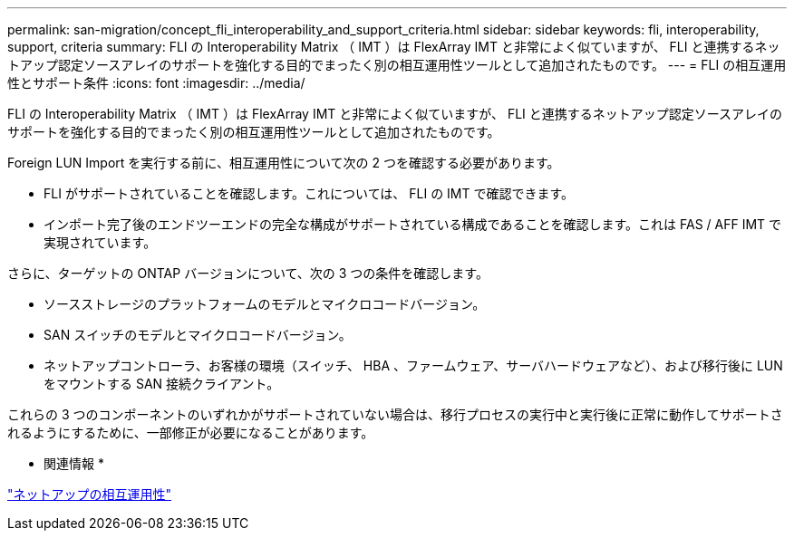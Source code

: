---
permalink: san-migration/concept_fli_interoperability_and_support_criteria.html 
sidebar: sidebar 
keywords: fli, interoperability, support, criteria 
summary: FLI の Interoperability Matrix （ IMT ）は FlexArray IMT と非常によく似ていますが、 FLI と連携するネットアップ認定ソースアレイのサポートを強化する目的でまったく別の相互運用性ツールとして追加されたものです。 
---
= FLI の相互運用性とサポート条件
:icons: font
:imagesdir: ../media/


[role="lead"]
FLI の Interoperability Matrix （ IMT ）は FlexArray IMT と非常によく似ていますが、 FLI と連携するネットアップ認定ソースアレイのサポートを強化する目的でまったく別の相互運用性ツールとして追加されたものです。

Foreign LUN Import を実行する前に、相互運用性について次の 2 つを確認する必要があります。

* FLI がサポートされていることを確認します。これについては、 FLI の IMT で確認できます。
* インポート完了後のエンドツーエンドの完全な構成がサポートされている構成であることを確認します。これは FAS / AFF IMT で実現されています。


さらに、ターゲットの ONTAP バージョンについて、次の 3 つの条件を確認します。

* ソースストレージのプラットフォームのモデルとマイクロコードバージョン。
* SAN スイッチのモデルとマイクロコードバージョン。
* ネットアップコントローラ、お客様の環境（スイッチ、 HBA 、ファームウェア、サーバハードウェアなど）、および移行後に LUN をマウントする SAN 接続クライアント。


これらの 3 つのコンポーネントのいずれかがサポートされていない場合は、移行プロセスの実行中と実行後に正常に動作してサポートされるようにするために、一部修正が必要になることがあります。

* 関連情報 *

https://mysupport.netapp.com/NOW/products/interoperability["ネットアップの相互運用性"]
